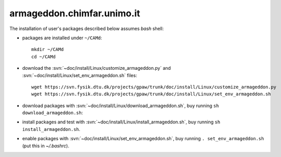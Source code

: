 .. _armageddon:

===========================
armageddon.chimfar.unimo.it
===========================

The installation of user's packages described below assumes *bash* shell:

- packages are installed under ``~/CAMd``::

   mkdir ~/CAMd
   cd ~/CAMd

- download the :svn:`~doc/install/Linux/customize_armageddon.py`
  and :svn:`~doc/install/Linux/set_env_armageddon.sh` files::

   wget https://svn.fysik.dtu.dk/projects/gpaw/trunk/doc/install/Linux/customize_armageddon.py
   wget https://svn.fysik.dtu.dk/projects/gpaw/trunk/doc/install/Linux/set_env_armageddon.sh

  .. literalinclude:: customize_armageddon.py

- download packages with :svn:`~doc/install/Linux/download_armageddon.sh`,
  buy running ``sh download_armageddon.sh``:

  .. literalinclude:: download_armageddon.sh

- install packages and test with :svn:`~doc/install/Linux/install_armageddon.sh`,
  buy running ``sh install_armageddon.sh``.

- enable packages with :svn:`~doc/install/Linux/set_env_armageddon.sh`,
  buy running ``. set_env_armageddon.sh`` (put this in *~/.bashrc*).
